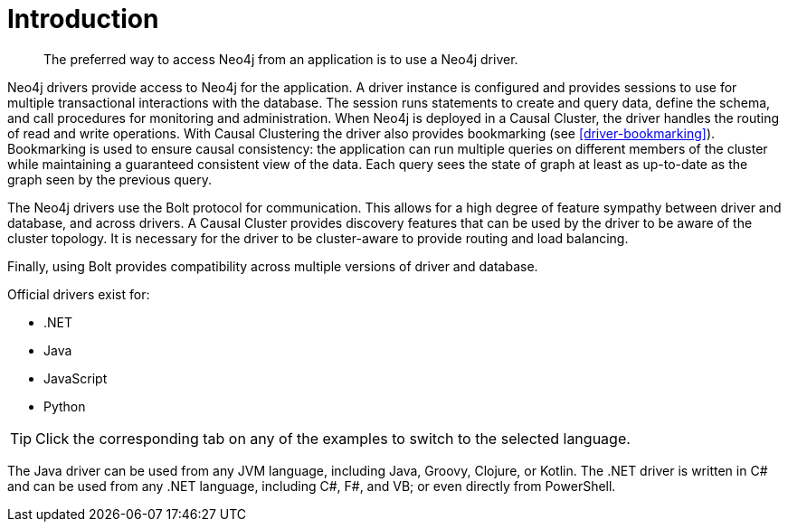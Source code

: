 [[driver-introduction]]
= Introduction

[abstract]
--
The preferred way to access Neo4j from an application is to use a Neo4j driver.
--

Neo4j drivers provide access to Neo4j for the application.
A driver instance is configured and provides sessions to use for multiple transactional interactions with the database.
The session runs statements to create and query data, define the schema, and call procedures for monitoring and administration.
When Neo4j is deployed in a Causal Cluster, the driver handles the routing of read and write operations.
With Causal Clustering the driver also provides bookmarking (see <<driver-bookmarking>>).
Bookmarking is used to ensure causal consistency: the application can run multiple queries on different members of the cluster while maintaining a guaranteed consistent view of the data.
Each query sees the state of graph at least as up-to-date as the graph seen by the previous query.

The Neo4j drivers use the Bolt protocol for communication.
This allows for a high degree of feature sympathy between driver and database, and across drivers.
A Causal Cluster provides discovery features that can be used by the driver to be aware of the cluster topology.
It is necessary for the driver to be cluster-aware to provide routing and load balancing.

Finally, using Bolt provides compatibility across multiple versions of driver and database.

Official drivers exist for:

* .NET
* Java
* JavaScript
* Python

[TIP]
Click the corresponding tab on any of the examples to switch to the selected language.

The Java driver can be used from any JVM language, including Java, Groovy, Clojure, or Kotlin.
The .NET driver is written in C# and can be used from any .NET language, including C#, F#, and VB; or even directly from PowerShell.

